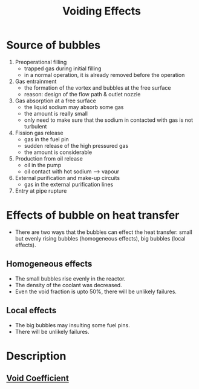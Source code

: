 :PROPERTIES:
:ID:       f5375015-9cd7-4bad-911c-463408a81a81
:END:
#+title: Voiding Effects
* Source of bubbles
1. Preoperational filling
   + trapped gas during initial filling
   + in a normal operation, it is already removed before the operation 
2. Gas entrainment
   + the formation of the vortex and bubbles at the free surface
   + reason: design of the flow path & outlet nozzle
3. Gas absorption at a free surface
   + the liquid sodium may absorb some gas
   + the amount is really small
   + only need to make sure that the sodium in contacted with gas is not turbulent
4. Fission gas release
   + gas in the fuel pin
   + sudden release of the high pressured gas
   + the amount is considerable
5. Production from oil release
   + oil in the pump
   + oil contact with hot sodium --> vapour
6. External purification and make-up circuits
   + gas in the external purification lines
7. Entry at pipe rupture
* Effects of bubble on heat transfer
+ There are two ways that the bubbles can effect the heat transfer: small but evenly rising bubbles (homogeneous effects), big bubbles (local effects).
** Homogeneous effects
+ The small bubbles rise evenly in the reactor.
+ The density of the coolant was decreased.
+ Even the void fraction is upto 50%, there will be unlikely failures. 
** Local effects
+ The big bubbles may insulting some fuel pins.
+ There will be unlikely failures.
* Description
** [[id:c936dd65-e215-4839-84e9-50b51b1e296a][Void Coefficient]]
